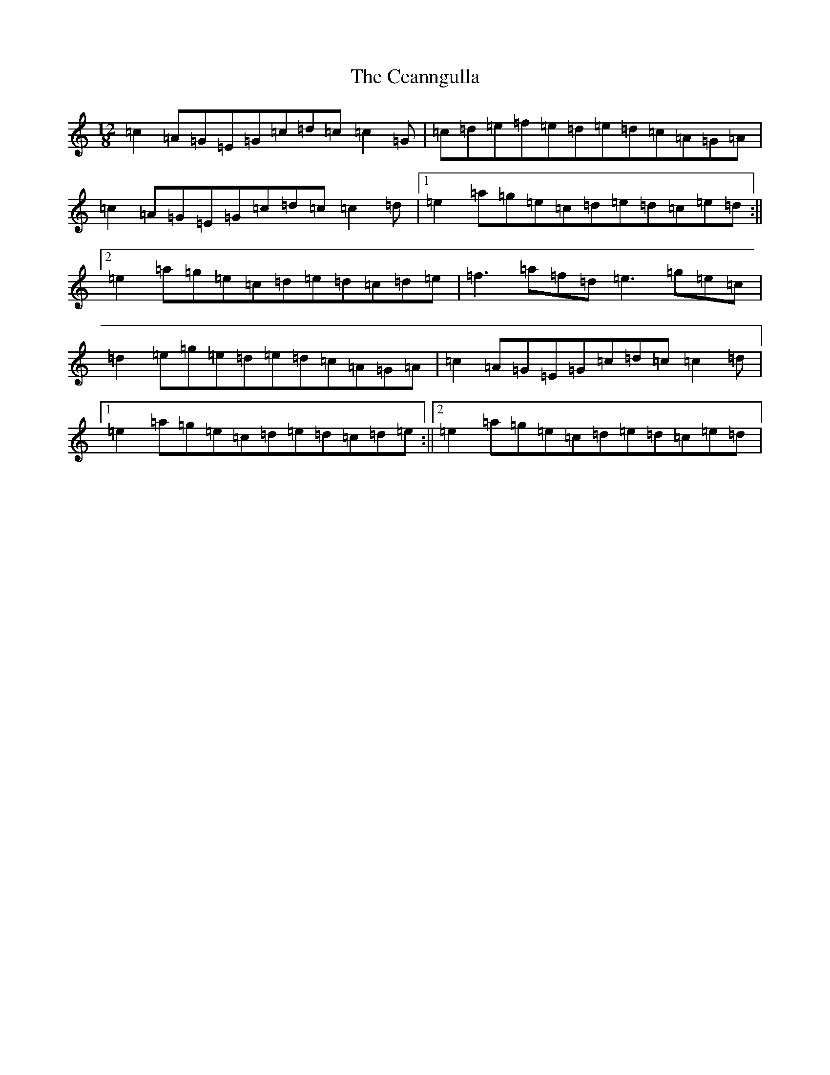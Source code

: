X: 8045
T: Ceanngulla, The
S: https://thesession.org/tunes/5215#setting23307
R: slide
M:12/8
L:1/8
K: C Major
=c2=A=G=E=G=c=d=c=c2=G|=c=d=e=f=e=d=e=d=c=A=G=A|=c2=A=G=E=G=c=d=c=c2=d|1=e2=a=g=e=c=d=e=d=c=e=d:||2=e2=a=g=e=c=d=e=d=c=d=e|=f3=a=f=d=e3=g=e=c|=d2=e=g=e=d=e=d=c=A=G=A|=c2=A=G=E=G=c=d=c=c2=d|1=e2=a=g=e=c=d=e=d=c=d=e:||2=e2=a=g=e=c=d=e=d=c=e=d|